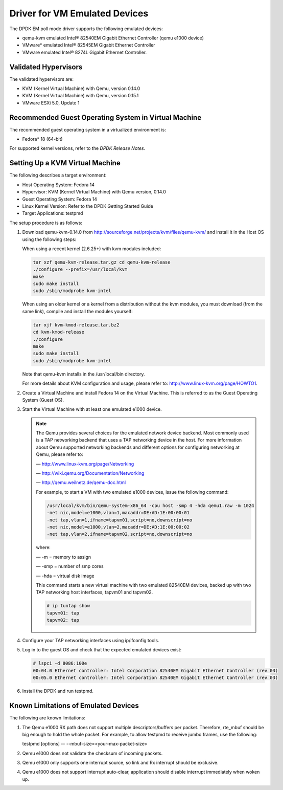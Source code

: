 ..  BSD LICENSE
    Copyright(c) 2010-2014 Intel Corporation. All rights reserved.
    All rights reserved.

    Redistribution and use in source and binary forms, with or without
    modification, are permitted provided that the following conditions
    are met:

    * Redistributions of source code must retain the above copyright
    notice, this list of conditions and the following disclaimer.
    * Redistributions in binary form must reproduce the above copyright
    notice, this list of conditions and the following disclaimer in
    the documentation and/or other materials provided with the
    distribution.
    * Neither the name of Intel Corporation nor the names of its
    contributors may be used to endorse or promote products derived
    from this software without specific prior written permission.

    THIS SOFTWARE IS PROVIDED BY THE COPYRIGHT HOLDERS AND CONTRIBUTORS
    "AS IS" AND ANY EXPRESS OR IMPLIED WARRANTIES, INCLUDING, BUT NOT
    LIMITED TO, THE IMPLIED WARRANTIES OF MERCHANTABILITY AND FITNESS FOR
    A PARTICULAR PURPOSE ARE DISCLAIMED. IN NO EVENT SHALL THE COPYRIGHT
    OWNER OR CONTRIBUTORS BE LIABLE FOR ANY DIRECT, INDIRECT, INCIDENTAL,
    SPECIAL, EXEMPLARY, OR CONSEQUENTIAL DAMAGES (INCLUDING, BUT NOT
    LIMITED TO, PROCUREMENT OF SUBSTITUTE GOODS OR SERVICES; LOSS OF USE,
    DATA, OR PROFITS; OR BUSINESS INTERRUPTION) HOWEVER CAUSED AND ON ANY
    THEORY OF LIABILITY, WHETHER IN CONTRACT, STRICT LIABILITY, OR TORT
    (INCLUDING NEGLIGENCE OR OTHERWISE) ARISING IN ANY WAY OUT OF THE USE
    OF THIS SOFTWARE, EVEN IF ADVISED OF THE POSSIBILITY OF SUCH DAMAGE.

Driver for VM Emulated Devices
==============================

The DPDK EM poll mode driver supports the following emulated devices:

*   qemu-kvm emulated Intel® 82540EM Gigabit Ethernet Controller (qemu e1000 device)

*   VMware* emulated Intel® 82545EM Gigabit Ethernet Controller

*   VMware emulated Intel® 8274L Gigabit Ethernet Controller.

Validated Hypervisors
---------------------

The validated hypervisors are:

*   KVM (Kernel Virtual Machine) with Qemu, version 0.14.0

*   KVM (Kernel Virtual Machine) with Qemu, version 0.15.1

*   VMware ESXi 5.0, Update 1

Recommended Guest Operating System in Virtual Machine
-----------------------------------------------------

The recommended guest operating system in a virtualized environment is:

*   Fedora* 18 (64-bit)

For supported kernel versions, refer to the *DPDK Release Notes*.

Setting Up a KVM Virtual Machine
--------------------------------

The following describes a target environment:

*   Host Operating System: Fedora 14

*   Hypervisor: KVM (Kernel Virtual Machine) with Qemu version, 0.14.0

*   Guest Operating System: Fedora 14

*   Linux Kernel Version: Refer to the DPDK Getting Started Guide

*   Target Applications: testpmd

The setup procedure is as follows:

#.  Download qemu-kvm-0.14.0 from
    `http://sourceforge.net/projects/kvm/files/qemu-kvm/ <http://sourceforge.net/projects/kvm/files/qemu-kvm/>`_
    and install it in the Host OS using the following steps:

    When using a recent kernel (2.6.25+) with kvm modules included:

    .. code-block:: console

        tar xzf qemu-kvm-release.tar.gz cd qemu-kvm-release
        ./configure --prefix=/usr/local/kvm
        make
        sudo make install
        sudo /sbin/modprobe kvm-intel

    When using an older kernel or a kernel from a distribution without the kvm modules,
    you must download (from the same link), compile and install the modules yourself:

    .. code-block:: console

        tar xjf kvm-kmod-release.tar.bz2
        cd kvm-kmod-release
        ./configure
        make
        sudo make install
        sudo /sbin/modprobe kvm-intel

    Note that qemu-kvm installs in the /usr/local/bin directory.

    For more details about KVM configuration and usage, please refer to:
    `http://www.linux-kvm.org/page/HOWTO1 <http://www.linux-kvm.org/page/HOWTO1>`_.

#.  Create a Virtual Machine and install Fedora 14 on the Virtual Machine.
    This is referred to as the Guest Operating System (Guest OS).

#.  Start the Virtual Machine with at least one emulated e1000 device.

    .. note::

        The Qemu provides several choices for the emulated network device backend.
        Most commonly used is a TAP networking backend that uses a TAP networking device in the host.
        For more information about Qemu supported networking backends and different options for configuring networking at Qemu,
        please refer to:

        — `http://www.linux-kvm.org/page/Networking <http://www.linux-kvm.org/page/Networking>`_

        — `http://wiki.qemu.org/Documentation/Networking <http://wiki.qemu.org/Documentation/Networking>`_

        — `http://qemu.weilnetz.de/qemu-doc.html <http://qemu.weilnetz.de/qemu-doc.html>`_

        For example, to start a VM with two emulated e1000 devices, issue the following command:

        .. code-block:: console

            /usr/local/kvm/bin/qemu-system-x86_64 -cpu host -smp 4 -hda qemu1.raw -m 1024
            -net nic,model=e1000,vlan=1,macaddr=DE:AD:1E:00:00:01
            -net tap,vlan=1,ifname=tapvm01,script=no,downscript=no
            -net nic,model=e1000,vlan=2,macaddr=DE:AD:1E:00:00:02
            -net tap,vlan=2,ifname=tapvm02,script=no,downscript=no

        where:

        — -m = memory to assign

        — -smp = number of smp cores

        — -hda = virtual disk image

        This command starts a new virtual machine with two emulated 82540EM devices,
        backed up with two TAP networking host interfaces, tapvm01 and tapvm02.

        .. code-block:: console

            # ip tuntap show
            tapvm01: tap
            tapvm02: tap

#.  Configure your TAP networking interfaces using ip/ifconfig tools.

#.  Log in to the guest OS and check that the expected emulated devices exist:

    .. code-block:: console

        # lspci -d 8086:100e
        00:04.0 Ethernet controller: Intel Corporation 82540EM Gigabit Ethernet Controller (rev 03)
        00:05.0 Ethernet controller: Intel Corporation 82540EM Gigabit Ethernet Controller (rev 03)

#.  Install the DPDK and run testpmd.

Known Limitations of Emulated Devices
-------------------------------------

The following are known limitations:

#.  The Qemu e1000 RX path does not support multiple descriptors/buffers per packet.
    Therefore, rte_mbuf should be big enough to hold the whole packet.
    For example, to allow testpmd to receive jumbo frames, use the following:

    testpmd [options] -- --mbuf-size=<your-max-packet-size>

#.  Qemu e1000 does not validate the checksum of incoming packets.

#.  Qemu e1000 only supports one interrupt source, so link and Rx interrupt should be exclusive.

#.  Qemu e1000 does not support interrupt auto-clear, application should disable interrupt immediately when woken up.
